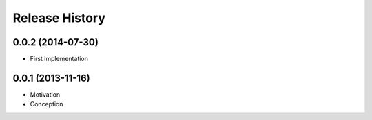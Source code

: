 .. :changelog:

Release History
---------------

0.0.2 (2014-07-30)
++++++++++++++++++

* First implementation


0.0.1 (2013-11-16)
++++++++++++++++++

* Motivation
* Conception

